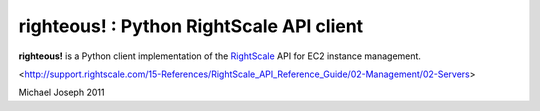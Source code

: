 righteous! : Python RightScale API client
=========================================

**righteous!** is a Python client implementation of the `RightScale <http://www.rightscale.com>`_ API for EC2 instance management.

.. image:: https://github.com/michaeljoseph/righteous/raw/master/resources/righteous.jpeg

<http://support.rightscale.com/15-References/RightScale_API_Reference_Guide/02-Management/02-Servers>

Michael Joseph
2011
